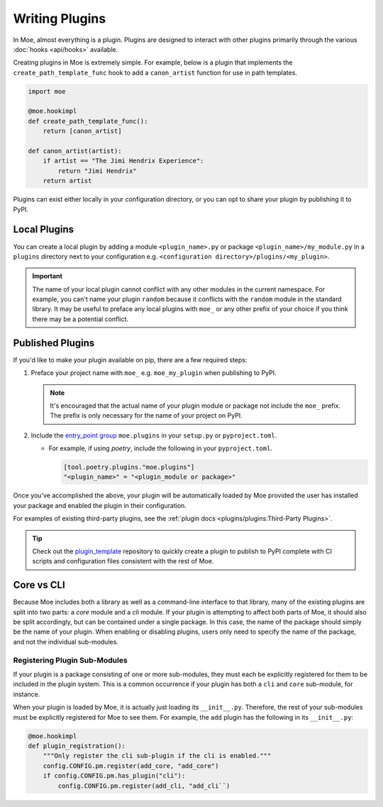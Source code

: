 ###############
Writing Plugins
###############
In Moe, almost everything is a plugin. Plugins are designed to interact with other plugins primarily through the various :doc:`hooks <api/hooks>` available.

Creating plugins in Moe is extremely simple. For example, below is a plugin that implements the ``create_path_template_func`` hook to add a ``canon_artist`` function for use in path templates.

.. code:: python

    import moe

    @moe.hookimpl
    def create_path_template_func():
        return [canon_artist]

    def canon_artist(artist):
        if artist == "The Jimi Hendrix Experience":
            return "Jimi Hendrix"
        return artist

Plugins can exist either locally in your configuration directory, or you can opt to share your plugin by publishing it to PyPI.

Local Plugins
=============
You can create a local plugin by adding a module ``<plugin_name>.py`` or package ``<plugin_name>/my_module.py`` in a ``plugins`` directory next to your configuration e.g. ``<configuration directory>/plugins/<my_plugin>``.

.. important::
    The name of your local plugin cannot conflict with any other modules in the current namespace. For example, you can't name your plugin ``random`` because it conflicts with the ``random`` module in the standard library. It may be useful to preface any local plugins with ``moe_`` or any other prefix of your choice if you think there may be a potential conflict.

Published Plugins
=================
If you'd like to make your plugin available on pip, there are a few required steps:

#. Preface your project name with ``moe_`` e.g. ``moe_my_plugin`` when publishing to PyPI.

   .. note::
      It's encouraged that the actual name of your plugin module or package not include the ``moe_`` prefix. The prefix is only necessary for the name of your project on PyPI.

#. Include the `entry_point group <https://packaging.python.org/en/latest/guides/creating-and-discovering-plugins/#using-package-metadata>`_ ``moe.plugins`` in your ``setup.py`` or ``pyproject.toml``.

   * For example, if using *poetry*, include the following in your ``pyproject.toml``.

     .. code:: toml

        [tool.poetry.plugins."moe.plugins"]
        "<plugin_name>" = "<plugin_module or package>"

     .. seealso::
        `relevant poetry docs <https://python-poetry.org/docs/master/pyproject/#plugins>`_

Once you've accomplished the above, your plugin will be automatically loaded by Moe provided the user has installed your package and enabled the plugin in their configuration.

For examples of existing third-party plugins, see the :ref:`plugin docs <plugins/plugins:Third-Party Plugins>`.

.. tip::
   Check out the `plugin_template <https://github.com/MoeMusic/plugin_template>`_ repository to quickly create a plugin to publish to PyPI complete with CI scripts and configuration files consistent with the rest of Moe.

Core vs CLI
===========
Because Moe includes both a library as well as a command-line interface to that library, many of the existing plugins are split into two parts: a *core* module and a *cli* module. If your plugin is attempting to affect both parts of Moe, it should also be split accordingly, but can be contained under a single package. In this case, the name of the package should simply be the name of your plugin. When enabling or disabling plugins, users only need to specify the name of the package, and not the individual sub-modules.

Registering Plugin Sub-Modules
------------------------------
If your plugin is a package consisting of one or more sub-modules, they must each be explicitly registered for them to be included in the plugin system. This is a common occurrence if your plugin has both a ``cli`` and ``core`` sub-module, for instance.

When your plugin is loaded by Moe, it is actually just loading its ``__init__.py``. Therefore, the rest of your sub-modules must be explicitly registered for Moe to see them. For example, the ``add`` plugin has the following in its ``__init__.py``:

.. code:: python

    @moe.hookimpl
    def plugin_registration():
        """Only register the cli sub-plugin if the cli is enabled."""
        config.CONFIG.pm.register(add_core, "add_core")
        if config.CONFIG.pm.has_plugin("cli"):
            config.CONFIG.pm.register(add_cli, "add_cli``)

.. seealso::
   The :meth:`~moe.config.Hooks.plugin_registration` hook.
